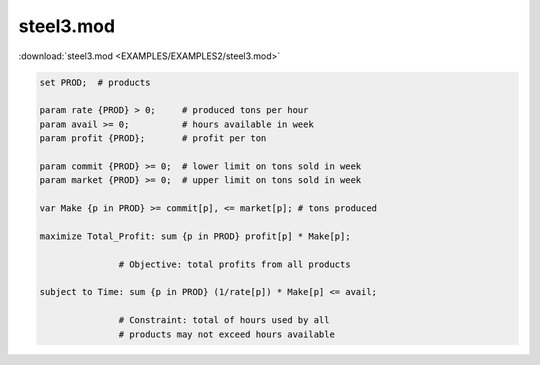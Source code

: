 steel3.mod
==========

:download:`steel3.mod <EXAMPLES/EXAMPLES2/steel3.mod>`

.. code-block:: ampl

    set PROD;  # products
    
    param rate {PROD} > 0;     # produced tons per hour
    param avail >= 0;          # hours available in week
    param profit {PROD};       # profit per ton
    
    param commit {PROD} >= 0;  # lower limit on tons sold in week
    param market {PROD} >= 0;  # upper limit on tons sold in week
    
    var Make {p in PROD} >= commit[p], <= market[p]; # tons produced
    
    maximize Total_Profit: sum {p in PROD} profit[p] * Make[p];
    
                   # Objective: total profits from all products
    
    subject to Time: sum {p in PROD} (1/rate[p]) * Make[p] <= avail;
    
                   # Constraint: total of hours used by all
                   # products may not exceed hours available
